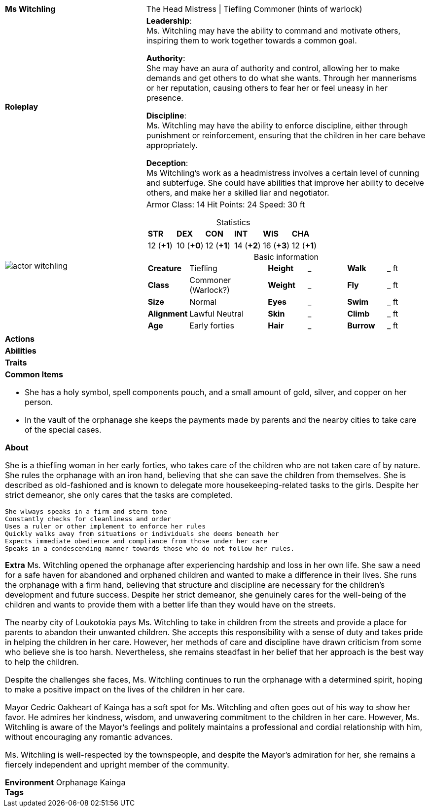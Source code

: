 ifndef::rootdir[]
:rootdir: ../..
endif::[]
[cols="2a,4a",grid=rows]
|===
| [big]#*Ms Witchling*#
| [small]#The Head Mistress \| Tiefling Commoner (hints of warlock)#

| *Roleplay*
|
*Leadership*: +
Ms. Witchling may have the ability to command and motivate others, inspiring them to work together towards a common goal.

*Authority*: +
She may have an aura of authority and control, allowing her to make demands and get others to do what she wants. Through her mannerisms or her reputation, causing others to fear her or feel uneasy in her presence.

*Discipline*: +
Ms. Witchling may have the ability to enforce discipline, either through punishment or reinforcement, ensuring that the children in her care behave appropriately.

*Deception*: +
Ms Witchling's work as a headmistress involves a certain level of cunning and subterfuge. She could have abilities that improve her ability to deceive others, and make her a skilled liar and negotiator.

| image::{rootdir}/assets/images/actor_witchling.png[]
|
Armor Class: 14
Hit Points: 24
Speed: 30 ft

[cols="1,1,1,1,1,1",grid=rows,frame=none,caption="",title="Statistics"]
!===
^! *STR*     ^! *DEX*     ^! *CON*     ^! *INT*     ^! *WIS*     ^! *CHA*
^! 12 (*+1*) ^! 10 (*+0*) ^! 12 (*+1*) ^! 14 (*+2*) ^! 16 (*+3*) ^! 12 (*+1*)
!===

[cols="1,2,1,1,1,1",grid=none,frame=none,caption="",title="Basic information"]
!===
>! *Creature* ! Tiefling
>! *Height* ! _
>! *Walk* ! _ ft

>! *Class* ! Commoner (Warlock?)
>! *Weight* ! _
>! *Fly* ! _ ft

>! *Size* ! Normal
>! *Eyes* ! _
>! *Swim* ! _ ft

>! *Alignment* ! Lawful Neutral
>! *Skin* ! _
>! *Climb* ! _ ft

>! *Age* ! Early forties 
>! *Hair* ! _
>! *Burrow* ! _ ft
!===

| *Actions* | 


| *Abilities* | 


| *Traits* |


2+|
*Common Items*

* She has a holy symbol, spell components pouch, and a small amount of gold, silver, and copper on her person.
* In the vault of the orphanage she keeps the payments made by parents and the nearby cities to take care of the special cases.

*About*

She is a thiefling woman in her early forties, who takes care of the children who are not taken care of by nature. She rules the orphanage with an iron hand, believing that she can save the children from themselves. She is described as old-fashioned and is known to delegate more housekeeping-related tasks to the girls. Despite her strict demeanor, she only cares that the tasks are completed.

    She wlways speaks in a firm and stern tone
    Constantly checks for cleanliness and order
    Uses a ruler or other implement to enforce her rules
    Quickly walks away from situations or individuals she deems beneath her
    Expects immediate obedience and compliance from those under her care
    Speaks in a condescending manner towards those who do not follow her rules.

*Extra*
Ms. Witchling opened the orphanage after experiencing hardship and loss in her own life. She saw a need for a safe haven for abandoned and orphaned children and wanted to make a difference in their lives. She runs the orphanage with a firm hand, believing that structure and discipline are necessary for the children's development and future success. Despite her strict demeanor, she genuinely cares for the well-being of the children and wants to provide them with a better life than they would have on the streets.

The nearby city of Loukotokia pays Ms. Witchling to take in children from the streets and provide a place for parents to abandon their unwanted children. She accepts this responsibility with a sense of duty and takes pride in helping the children in her care. However, her methods of care and discipline have drawn criticism from some who believe she is too harsh. Nevertheless, she remains steadfast in her belief that her approach is the best way to help the children.

Despite the challenges she faces, Ms. Witchling continues to run the orphanage with a determined spirit, hoping to make a positive impact on the lives of the children in her care.

Mayor Cedric Oakheart of Kainga has a soft spot for Ms. Witchling and often goes out of his way to show her favor. He admires her kindness, wisdom, and unwavering commitment to the children in her care. However, Ms. Witchling is aware of the Mayor's feelings and politely maintains a professional and cordial relationship with him, without encouraging any romantic advances.

Ms. Witchling is well-respected by the townspeople, and despite the Mayor's admiration for her, she remains a fiercely independent and upright member of the community.

*Environment* Orphanage Kainga +
*Tags*
|===

